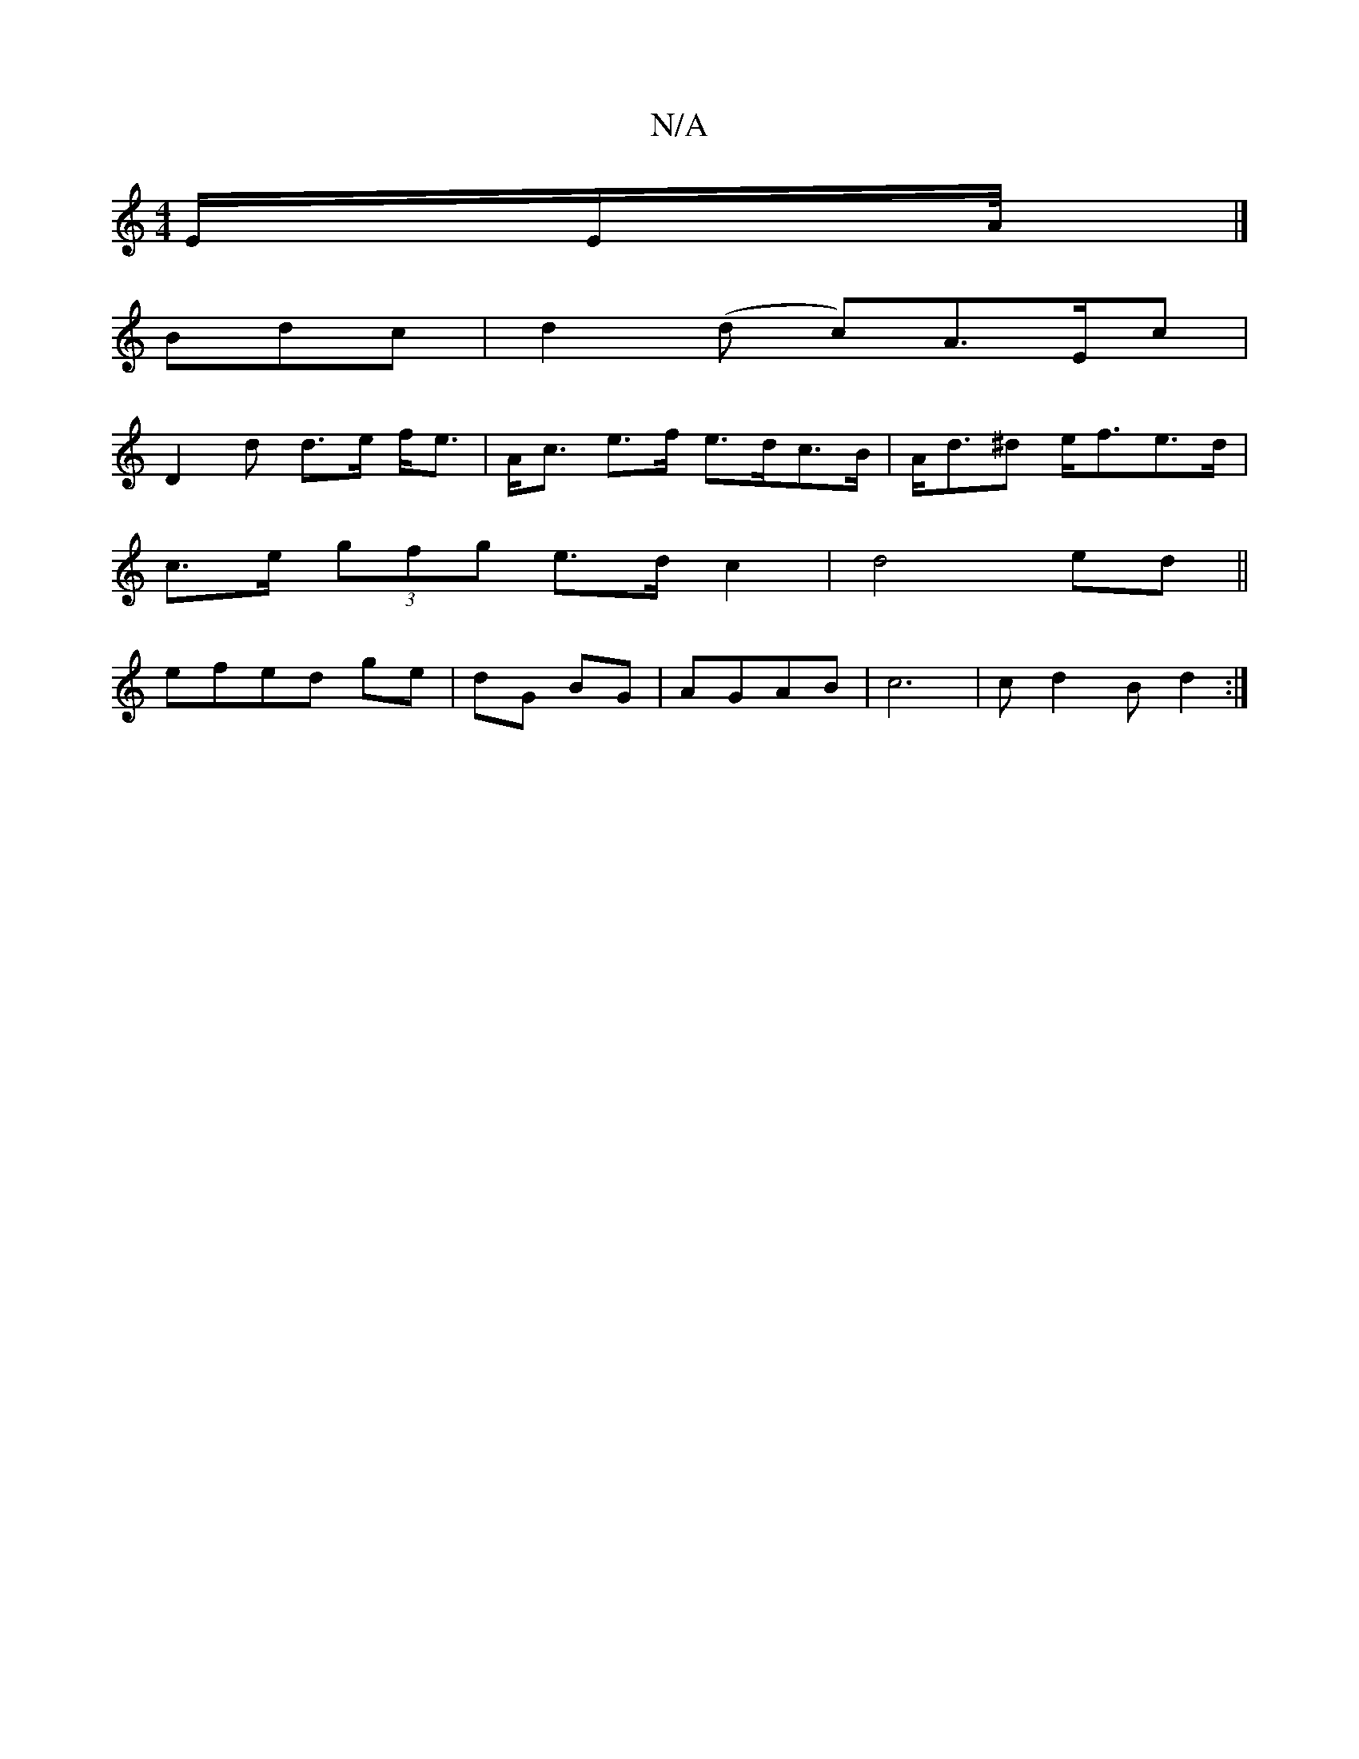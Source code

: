 X:1
T:N/A
M:4/4
R:N/A
K:Cmajor
E/2E/2A1/4|]
Bdc|d2(d c)A>Ec|
D2d d>e f<e|A<c e>f e>dc>B|A<d^d e<fe>d|
c>e (3gfg e>d c2|d4 ed||
efed ge|dG BG|AGAB| c6 | cd2B d2:|

K: F2 |:F/)E/G/A/4 | A3/2G/2F/2E/2 F3/2/|
GB|: d2 dB d2 fg|ec Bc GB|